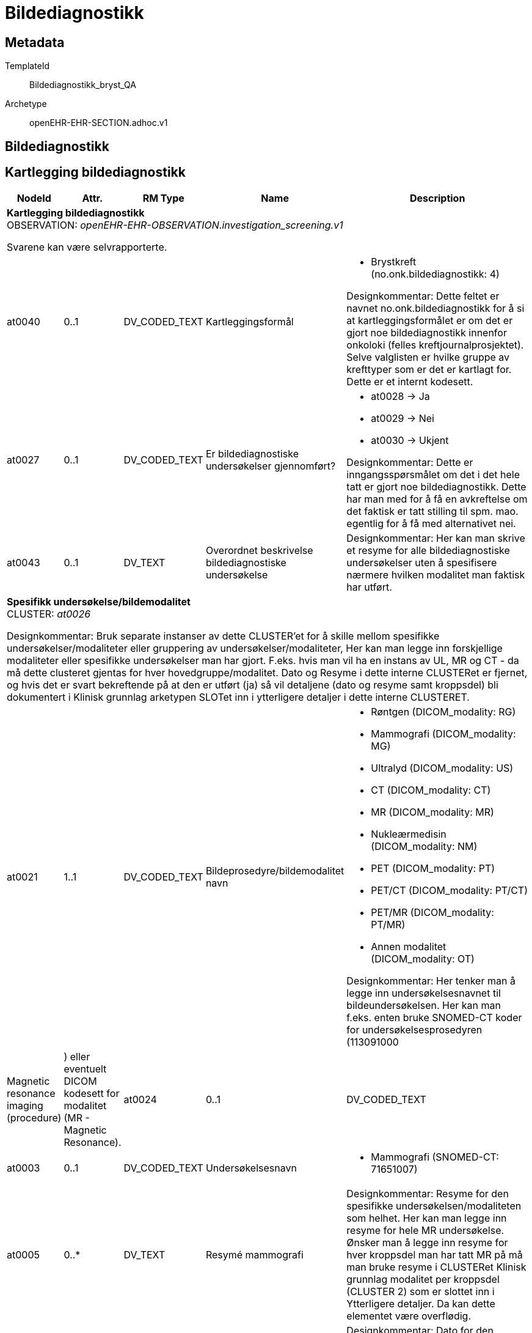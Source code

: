 = Bildediagnostikk


== Metadata


TemplateId:: Bildediagnostikk_bryst_QA


Archetype:: openEHR-EHR-SECTION.adhoc.v1




:toc:




== Bildediagnostikk
== Kartlegging bildediagnostikk
[options="header", cols="3,3,5,5,30"]
|====
|NodeId|Attr.|RM Type| Name |Description
5+a|*Kartlegging bildediagnostikk* + 
OBSERVATION: _openEHR-EHR-OBSERVATION.investigation_screening.v1_


Svarene kan være selvrapporterte.
|at0040| 0..1| DV_CODED_TEXT | Kartleggingsformål
a|
* Brystkreft (no.onk.bildediagnostikk: 4)


Designkommentar:
Dette feltet er navnet no.onk.bildediagnostikk for å si at kartleggingsformålet er om det er gjort noe bildediagnostikk innenfor onkoloki (felles kreftjournalprosjektet). 
Selve valglisten er hvilke gruppe av krefttyper som er det er kartlagt for. Dette er et internt kodesett. 
|at0027| 0..1| DV_CODED_TEXT | Er bildediagnostiske undersøkelser gjennomført?
a|
* at0028 -> Ja 
* at0029 -> Nei 
* at0030 -> Ukjent 


Designkommentar:
Dette er inngangsspørsmålet om det i det hele tatt er gjort noe bildediagnostikk. 
Dette har man med for å få en avkreftelse om det faktisk er tatt stilling til spm. mao. egentlig for å få med alternativet nei. 
|at0043| 0..1| DV_TEXT | Overordnet beskrivelse bildediagnostiske undersøkelse
a|


Designkommentar:
Her kan man skrive et resyme for alle bildediagnostiske undersøkelser uten å spesifisere nærmere hvilken modalitet man faktisk har utført. 
5+a|*Spesifikk undersøkelse/bildemodalitet* + 
CLUSTER: _at0026_


Designkommentar:
Bruk separate instanser av dette CLUSTER'et for å skille mellom spesifikke undersøkelser/modaliteter eller gruppering av undersøkelser/modaliteter,
Her kan man legge inn forskjellige modaliteter eller spesifikke undersøkelser man har gjort. 
F.eks. hvis man vil ha en instans av UL, MR og CT - da må dette clusteret gjentas for hver hovedgruppe/modalitet. 
Dato og Resyme  i dette interne CLUSTERet er fjernet, og hvis det er svart   bekreftende på at den er utført (ja) så vil detaljene (dato og resyme samt kroppsdel) bli dokumentert i Klinisk grunnlag arketypen SLOTet inn i ytterligere detaljer i dette interne CLUSTERET.
|at0021| 1..1| DV_CODED_TEXT | Bildeprosedyre/bildemodalitet navn
a|
* Røntgen (DICOM_modality: RG)
* Mammografi (DICOM_modality: MG)
* Ultralyd (DICOM_modality: US)
* CT (DICOM_modality: CT)
* MR (DICOM_modality: MR)
* Nukleærmedisin (DICOM_modality: NM)
* PET (DICOM_modality: PT)
* PET/CT (DICOM_modality: PT/CT)
* PET/MR (DICOM_modality: PT/MR)
* Annen modalitet (DICOM_modality: OT)


Designkommentar:
Her tenker man å legge inn undersøkelsesnavnet til bildeundersøkelsen. 
Her kan man f.eks. enten bruke SNOMED-CT koder for undersøkelsesprosedyren (113091000 | Magnetic resonance imaging (procedure) |) eller eventuelt DICOM kodesett for modalitet (MR -	Magnetic Resonance). 
|at0024| 0..1| DV_CODED_TEXT | Er denne undersøkelsen utført?
a|
* at0036 -> Ja 
5+a|*Spesifikk undersøkelse Mammografi* + 
CLUSTER: _openEHR-EHR-CLUSTER.clinical_evidence.v1_


Designkommentar:
Hvis dette CLUSTERet brukes må man alltid sette inn Bildeprosedyre/bildemodalitet navn. 

Her kan man skrive inn dato og resyme for hver modalitet hvis man ikke trenger dette for hver kroppsdel man har tatt bilde av. 

Hvis man ønsker å ha resyme og dato for hver kroppsdel man har tatt ved hjelp av denne modaliteten må man gjenta Klinisk grunnlag modalitet per kroppsdel (Klinisk grunnlag CLUSTER 2) som er slottet inn i Yttligere detaljer i Klinisk grunnlag CLUSTER 1. Da vil også resyme og dato i den overordnede Klinisk grunnlag (CLUSTER 1) være overflødig. Kanskje også Spesifikk metode/tilleggsmetode hvis dette er spesifisert per kroppsdel. 

Hvis man ønsker å skrive dato og resyme for flere kroppsdeler kan man gjenta Klinisk grunnlag modalitet per kroppsdel (CLUSTER 2) per anatomisk lokalisasjon. 


|at0003| 0..1| DV_CODED_TEXT | Undersøkelsesnavn
a|
* Mammografi (SNOMED-CT: 71651007)
|at0005| 0..*| DV_TEXT | Resymé mammografi
a|


Designkommentar:
Resyme for den spesifikke undersøkelsen/modaliteten som helhet. 
Her kan man legge inn resyme for hele MR undersøkelse. Ønsker man å legge inn resyme for hver kroppsdel man har tatt MR på må man bruke resyme i CLUSTERet Klinisk grunnlag modalitet per kroppsdel (CLUSTER 2) som er slottet inn i Ytterligere detaljer. Da kan dette elementet være overflødig.
|at0006| 0..1| DV_DATE_TIME | Undersøkelsesdato
|


Designkommentar:
Dato for den spesifikke undersøkelsen/modaliteten som helhet. 
Her kan man legge inn dato for at en MR undersøkelse er tatt. Ønsker man å legge inn dato for hver kroppsdel man har tatt MR på (hvis disse avviker fra hverandre), må man bruke dato i CLUSTERet Klinisk grunnlag modalitet per kroppsdel (CLUSTER 2) som er slottet inn i Ytterligere detaljer. Da kan dette elementet være overflødig.

|at0022| 1..1| DV_CODED_TEXT | Modalitet
a|
* Mammografi (DICOM: MG)


Designkommentar:
Her skal man kopiere den samme koden som man i Bildeprosedyre/bildemodalitet navn under det interne CLUSTERet Spesifikk underesøkelse/bildemodalitet. 
Dette kan f.eks. være en SNOMED-CT kode eller DICOM modalitetkode. 
Eksempler:
726551006	Kontrast mammografi
241058008	Forstørrelsesmammografi
450566007	Tomosyntese (DBT)
1331946003	CT med kontrast
765172009	Doppler ultrasound (procedure)
443631006	Ultrasonography with contrast (procedure)
433231002	Contrast echocardiography (procedure)

|at0022| 0..*| DV_CODED_TEXT | Tilleggsmetode
a|
* Kontrast mammografi (SNOMED-CT: 726551006)
* Forstørrelsesmammografi (SNOMED-CT: 241058008)
* Tomosyntese (DBT) av mamma (SNOMED-CT: 450566007)


Designkommentar:
Her skal man kopiere den samme koden som man i Bildeprosedyre/bildemodalitet navn under det interne CLUSTERet Spesifikk underesøkelse/bildemodalitet. 
Dette kan f.eks. være en SNOMED-CT kode eller DICOM modalitetkode. 
Eksempler:
726551006	Kontrast mammografi
241058008	Forstørrelsesmammografi
450566007	Tomosyntese (DBT)
1331946003	CT med kontrast
765172009	Doppler ultrasound (procedure)
443631006	Ultrasonography with contrast (procedure)
433231002	Contrast echocardiography (procedure)

5+a|*Spesifikk undersøkelse UL* + 
CLUSTER: _openEHR-EHR-CLUSTER.clinical_evidence.v1_


Designkommentar:
Hvis dette CLUSTERet brukes må man alltid sette inn Bildeprosedyre/bildemodalitet navn. 

Her kan man skrive inn dato og resyme for hver modalitet hvis man ikke trenger dette for hver kroppsdel man har tatt bilde av. 

Hvis man ønsker å ha resyme og dato for hver kroppsdel man har tatt ved hjelp av denne modaliteten må man gjenta Klinisk grunnlag modalitet per kroppsdel (Klinisk grunnlag CLUSTER 2) som er slottet inn i Yttligere detaljer i Klinisk grunnlag CLUSTER 1. Da vil også resyme og dato i den overordnede Klinisk grunnlag (CLUSTER 1) være overflødig. Kanskje også Spesifikk metode/tilleggsmetode hvis dette er spesifisert per kroppsdel. 

Hvis man ønsker å skrive dato og resyme for flere kroppsdeler kan man gjenta Klinisk grunnlag modalitet per kroppsdel (CLUSTER 2) per anatomisk lokalisasjon. 


|at0003| 0..1| DV_CODED_TEXT | Undersøkelsesnavn
a|
* Ultralyd-undersøkelse (SNOMED-CT: 16310003)
|at0005| 0..*| DV_TEXT | Resymé ultralyd
a|


Designkommentar:
Resyme for den spesifikke undersøkelsen/modaliteten som helhet. 
Her kan man legge inn resyme for hele MR undersøkelse. Ønsker man å legge inn resyme for hver kroppsdel man har tatt MR på må man bruke resyme i CLUSTERet Klinisk grunnlag modalitet per kroppsdel (CLUSTER 2) som er slottet inn i Ytterligere detaljer. Da kan dette elementet være overflødig.
|at0006| 0..1| DV_DATE_TIME | Undersøkelsesdato
|


Designkommentar:
Dato for den spesifikke undersøkelsen/modaliteten som helhet. 
Her kan man legge inn dato for at en MR undersøkelse er tatt. Ønsker man å legge inn dato for hver kroppsdel man har tatt MR på (hvis disse avviker fra hverandre), må man bruke dato i CLUSTERet Klinisk grunnlag modalitet per kroppsdel (CLUSTER 2) som er slottet inn i Ytterligere detaljer. Da kan dette elementet være overflødig.

|at0022| 1..1| DV_CODED_TEXT | Modalitet
a|
* Ultralyd (DICOM: US)


Designkommentar:
Her skal man kopiere den samme koden som man i Bildeprosedyre/bildemodalitet navn under det interne CLUSTERet Spesifikk underesøkelse/bildemodalitet. 
Dette kan f.eks. være en SNOMED-CT kode eller DICOM modalitetkode. 
Eksempler:
726551006	Kontrast mammografi
241058008	Forstørrelsesmammografi
450566007	Tomosyntese (DBT)
1331946003	CT med kontrast
765172009	Doppler ultrasound (procedure)
443631006	Ultrasonography with contrast (procedure)
433231002	Contrast echocardiography (procedure)

5+a|*Modalitet per kroppsdel* + 
CLUSTER: _openEHR-EHR-CLUSTER.clinical_evidence.v1_


Designkommentar:
Hvis man ønsker å legge til hvilke kroppsdel man har gjort den bildediagnostiske undersøkelsen på. 
Hvis man ønsker kun å ramse opp hvilke kroppsdel man har tatt undersøkelsen på uten å ha med resyme og dato, er alle elementer bortsett fra Anatomisk lokalisering overflødig. Da kan man ha en instans av denne Klinisk grunnlag modalitet per kroppsdel (CLUSTER 2) og kun gjenta CLUSTERet Anatomisk lokalisering i Ytterligere detaljer. 

Hvis man ønsker å ha med Resyme og dato per kroppsdel, samt tilleggsmetode per kroppsdel, kan dette Klinisk grunnlag modalitet per kroppsdel (CLUSTER 2) gjentas per kroppsdel. 

Selve modaliteten settes i Klinisk grunnlag prosedyre/modalitet (CLUSTER 1). 
|at0022| 1..1| DV_CODED_TEXT | Modalitet
a|
* Ultralyd (DICOM: US)


Designkommentar:
Her kan man legge inn mer spesifikk prosedyre som er gjennomført for hver enkelt kroppsdel/anatomisk lokalisasjon, for eksempel om det er gjort med kontrast (kontrastmammografi), eller forstørrelsesmammografi, tomosyntese av mamma (DBT), Cone beam CT.
Eksempler:
726551006	Kontrast mammografi
241058008	Forstørrelsesmammografi
450566007	Tomosyntese (DBT)
1331946003	CT med kontrast
765172009	Doppler ultrasound (procedure)
443631006	Ultrasonography with contrast (procedure)
433231002	Contrast echocardiography (procedure)

5+a|*Anatomisk lokalisering mamma* + 
CLUSTER: _openEHR-EHR-CLUSTER.anatomical_location.v1_


Designkommentar:
Her kan man legge inn hvilke kroppsdel man har tatt bilde av. 
Hvis man ikke trenger å ha med resyme og dato for hver anatomisk sted man har tatt bilde kan kun dette CLUSTERet gjentas for hver kroppsdel. 
|at0001| 1..1| DV_CODED_TEXT | Mamma
a|
* Mamma (bryst) (SNOMED-CT: 76752008)


Designkommentar:
Navn på kroppsdel, her bør man bruke et kodeverk, f.eks. SNOMED-CT. Listen bygges ut etter hvert som behov oppstår.
5+a|*Anatomisk lokalisering aksille* + 
CLUSTER: _openEHR-EHR-CLUSTER.anatomical_location.v1_


Designkommentar:
Her kan man legge inn hvilke kroppsdel man har tatt bilde av. 
Hvis man ikke trenger å ha med resyme og dato for hver anatomisk sted man har tatt bilde kan kun dette CLUSTERet gjentas for hver kroppsdel. 
|at0001| 1..1| DV_CODED_TEXT | Aksille
a|
* Aksille (SNOMED-CT: 91470000)


Designkommentar:
Navn på kroppsdel, her bør man bruke et kodeverk, f.eks. SNOMED-CT. Listen bygges ut etter hvert som behov oppstår.
5+a|*Anatomisk lokalisering lever* + 
CLUSTER: _openEHR-EHR-CLUSTER.anatomical_location.v1_


Designkommentar:
Her kan man legge inn hvilke kroppsdel man har tatt bilde av. 
Hvis man ikke trenger å ha med resyme og dato for hver anatomisk sted man har tatt bilde kan kun dette CLUSTERet gjentas for hver kroppsdel. 
|at0001| 1..1| DV_CODED_TEXT | Lever
a|
* Lever (SNOMED-CT: 10200004)


Designkommentar:
Navn på kroppsdel, her bør man bruke et kodeverk, f.eks. SNOMED-CT. Listen bygges ut etter hvert som behov oppstår.
5+a|*Anatomisk lokalisering annet* + 
CLUSTER: _openEHR-EHR-CLUSTER.anatomical_location.v1_


Designkommentar:
Her kan man legge inn hvilke kroppsdel man har tatt bilde av. 
Hvis man ikke trenger å ha med resyme og dato for hver anatomisk sted man har tatt bilde kan kun dette CLUSTERet gjentas for hver kroppsdel. 
|at0001| 1..1| DV_TEXT | Navn på kroppssted
a|


Designkommentar:
Navn på kroppsdel, her bør man bruke et kodeverk, f.eks. SNOMED-CT. Listen bygges ut etter hvert som behov oppstår.
5+a|*Spesifikk undersøkelse MR* + 
CLUSTER: _openEHR-EHR-CLUSTER.clinical_evidence.v1_


Designkommentar:
Hvis dette CLUSTERet brukes må man alltid sette inn Bildeprosedyre/bildemodalitet navn. 

Her kan man skrive inn dato og resyme for hver modalitet hvis man ikke trenger dette for hver kroppsdel man har tatt bilde av. 

Hvis man ønsker å ha resyme og dato for hver kroppsdel man har tatt ved hjelp av denne modaliteten må man gjenta Klinisk grunnlag modalitet per kroppsdel (Klinisk grunnlag CLUSTER 2) som er slottet inn i Yttligere detaljer i Klinisk grunnlag CLUSTER 1. Da vil også resyme og dato i den overordnede Klinisk grunnlag (CLUSTER 1) være overflødig. Kanskje også Spesifikk metode/tilleggsmetode hvis dette er spesifisert per kroppsdel. 

Hvis man ønsker å skrive dato og resyme for flere kroppsdeler kan man gjenta Klinisk grunnlag modalitet per kroppsdel (CLUSTER 2) per anatomisk lokalisasjon. 


|at0003| 0..1| DV_CODED_TEXT | Undersøkelsesnavn
a|
* MR-undersøkelse (SNOMED-CT: 113091000)


Det anbefales å kode "Funn" med en terminologi, der det er mulig.
|at0005| 0..*| DV_TEXT | Resymé MR
a|


Designkommentar:
Resyme for den spesifikke undersøkelsen/modaliteten som helhet. 
Her kan man legge inn resyme for hele MR undersøkelse. Ønsker man å legge inn resyme for hver kroppsdel man har tatt MR på må man bruke resyme i CLUSTERet Klinisk grunnlag modalitet per kroppsdel (CLUSTER 2) som er slottet inn i Ytterligere detaljer. Da kan dette elementet være overflødig.
|at0006| 0..1| DV_DATE_TIME | Undersøkelsesdato
|


Designkommentar:
Dato for den spesifikke undersøkelsen/modaliteten som helhet. 
Her kan man legge inn dato for at en MR undersøkelse er tatt. Ønsker man å legge inn dato for hver kroppsdel man har tatt MR på (hvis disse avviker fra hverandre), må man bruke dato i CLUSTERet Klinisk grunnlag modalitet per kroppsdel (CLUSTER 2) som er slottet inn i Ytterligere detaljer. Da kan dette elementet være overflødig.

|at0022| 1..1| DV_CODED_TEXT | Modalitet
a|
* MR (DICOM: MR)


Designkommentar:
Her skal man kopiere den samme koden som man i Bildeprosedyre/bildemodalitet navn under det interne CLUSTERet Spesifikk underesøkelse/bildemodalitet. 
Dette kan f.eks. være en SNOMED-CT kode eller DICOM modalitetkode. 
Eksempler:
726551006	Kontrast mammografi
241058008	Forstørrelsesmammografi
450566007	Tomosyntese (DBT)
1331946003	CT med kontrast
765172009	Doppler ultrasound (procedure)
443631006	Ultrasonography with contrast (procedure)
433231002	Contrast echocardiography (procedure)

5+a|*Modalitet per kroppsdel* + 
CLUSTER: _openEHR-EHR-CLUSTER.clinical_evidence.v1_


Designkommentar:
Hvis man ønsker å legge til hvilke kroppsdel man har gjort den bildediagnostiske undersøkelsen på. 
Hvis man ønsker kun å ramse opp hvilke kroppsdel man har tatt undersøkelsen på uten å ha med resyme og dato, er alle elementer bortsett fra Anatomisk lokalisering overflødig. Da kan man ha en instans av denne Klinisk grunnlag modalitet per kroppsdel (CLUSTER 2) og kun gjenta CLUSTERet Anatomisk lokalisering i Ytterligere detaljer. 

Hvis man ønsker å ha med Resyme og dato per kroppsdel, samt tilleggsmetode per kroppsdel, kan dette Klinisk grunnlag modalitet per kroppsdel (CLUSTER 2) gjentas per kroppsdel. 

Selve modaliteten settes i Klinisk grunnlag prosedyre/modalitet (CLUSTER 1). 
|at0022| 1..1| DV_CODED_TEXT | Modalitet
a|
* MR (DICOM: MR)


Designkommentar:
Her kan man legge inn mer spesifikk prosedyre som er gjennomført for hver enkelt kroppsdel/anatomisk lokalisasjon, for eksempel om det er gjort med kontrast (kontrastmammografi), eller forstørrelsesmammografi, tomosyntese av mamma (DBT), Cone beam CT.
Eksempler:
726551006	Kontrast mammografi
241058008	Forstørrelsesmammografi
450566007	Tomosyntese (DBT)
1331946003	CT med kontrast
765172009	Doppler ultrasound (procedure)
443631006	Ultrasonography with contrast (procedure)
433231002	Contrast echocardiography (procedure)

5+a|*Anatomisk lokalisering caput* + 
CLUSTER: _openEHR-EHR-CLUSTER.anatomical_location.v1_


Designkommentar:
Her kan man legge inn hvilke kroppsdel man har tatt bilde av. 
Hvis man ikke trenger å ha med resyme og dato for hver anatomisk sted man har tatt bilde kan kun dette CLUSTERet gjentas for hver kroppsdel. 
|at0001| 1..1| DV_CODED_TEXT | Caput
a|
* Caput (hode) (SNOMED-CT: 69536005)


Designkommentar:
Navn på kroppsdel, her bør man bruke et kodeverk, f.eks. SNOMED-CT. Listen bygges ut etter hvert som behov oppstår.
5+a|*Anatomisk lokalisering mamma* + 
CLUSTER: _openEHR-EHR-CLUSTER.anatomical_location.v1_


Designkommentar:
Her kan man legge inn hvilke kroppsdel man har tatt bilde av. 
Hvis man ikke trenger å ha med resyme og dato for hver anatomisk sted man har tatt bilde kan kun dette CLUSTERet gjentas for hver kroppsdel. 
|at0001| 1..1| DV_CODED_TEXT | Mamma
a|
* Mamma (bryst) (SNOMED-CT: 76752008)


Designkommentar:
Navn på kroppsdel, her bør man bruke et kodeverk, f.eks. SNOMED-CT. Listen bygges ut etter hvert som behov oppstår.
5+a|*Anatomisk lokalisering columna vertebralis* + 
CLUSTER: _openEHR-EHR-CLUSTER.anatomical_location.v1_


Designkommentar:
Her kan man legge inn hvilke kroppsdel man har tatt bilde av. 
Hvis man ikke trenger å ha med resyme og dato for hver anatomisk sted man har tatt bilde kan kun dette CLUSTERet gjentas for hver kroppsdel. 
|at0001| 1..1| DV_CODED_TEXT | Columna vertebralis
a|
* Columna vertebralis (ryggrad) (SNOMED-CT: 421060004)


Designkommentar:
Navn på kroppsdel, her bør man bruke et kodeverk, f.eks. SNOMED-CT. Listen bygges ut etter hvert som behov oppstår.
5+a|*Anatomisk lokalisering lever* + 
CLUSTER: _openEHR-EHR-CLUSTER.anatomical_location.v1_


Designkommentar:
Her kan man legge inn hvilke kroppsdel man har tatt bilde av. 
Hvis man ikke trenger å ha med resyme og dato for hver anatomisk sted man har tatt bilde kan kun dette CLUSTERet gjentas for hver kroppsdel. 
|at0001| 1..1| DV_CODED_TEXT | Lever
a|
* Lever (SNOMED-CT: 10200004)


Designkommentar:
Navn på kroppsdel, her bør man bruke et kodeverk, f.eks. SNOMED-CT. Listen bygges ut etter hvert som behov oppstår.
5+a|*Anatomisk lokalisering pelvis* + 
CLUSTER: _openEHR-EHR-CLUSTER.anatomical_location.v1_


Designkommentar:
Her kan man legge inn hvilke kroppsdel man har tatt bilde av. 
Hvis man ikke trenger å ha med resyme og dato for hver anatomisk sted man har tatt bilde kan kun dette CLUSTERet gjentas for hver kroppsdel. 
|at0001| 1..1| DV_CODED_TEXT | Pelvis
a|
* Pelvis (bekken) (SNOMED-CT: 12921003)


Designkommentar:
Navn på kroppsdel, her bør man bruke et kodeverk, f.eks. SNOMED-CT. Listen bygges ut etter hvert som behov oppstår.
5+a|*Anatomisk lokalisering annet* + 
CLUSTER: _openEHR-EHR-CLUSTER.anatomical_location.v1_


Designkommentar:
Her kan man legge inn hvilke kroppsdel man har tatt bilde av. 
Hvis man ikke trenger å ha med resyme og dato for hver anatomisk sted man har tatt bilde kan kun dette CLUSTERet gjentas for hver kroppsdel. 
|at0001| 1..1| DV_TEXT | Navn på kroppssted
a|


Designkommentar:
Navn på kroppsdel, her bør man bruke et kodeverk, f.eks. SNOMED-CT. Listen bygges ut etter hvert som behov oppstår.
5+a|*Spesifikk undersøkelse CT* + 
CLUSTER: _openEHR-EHR-CLUSTER.clinical_evidence.v1_


Designkommentar:
Hvis dette CLUSTERet brukes må man alltid sette inn Bildeprosedyre/bildemodalitet navn. 

Her kan man skrive inn dato og resyme for hver modalitet hvis man ikke trenger dette for hver kroppsdel man har tatt bilde av. 

Hvis man ønsker å ha resyme og dato for hver kroppsdel man har tatt ved hjelp av denne modaliteten må man gjenta Klinisk grunnlag modalitet per kroppsdel (Klinisk grunnlag CLUSTER 2) som er slottet inn i Yttligere detaljer i Klinisk grunnlag CLUSTER 1. Da vil også resyme og dato i den overordnede Klinisk grunnlag (CLUSTER 1) være overflødig. Kanskje også Spesifikk metode/tilleggsmetode hvis dette er spesifisert per kroppsdel. 

Hvis man ønsker å skrive dato og resyme for flere kroppsdeler kan man gjenta Klinisk grunnlag modalitet per kroppsdel (CLUSTER 2) per anatomisk lokalisasjon. 


|at0003| 0..1| DV_CODED_TEXT | Undersøkelsesnavn
a|
* CT-undersøkelse (SNOMED-CT: 77477000)


Det anbefales å kode "Funn" med en terminologi, der det er mulig.
|at0005| 0..*| DV_TEXT | Resymé CT
a|


Designkommentar:
Resyme for den spesifikke undersøkelsen/modaliteten som helhet. 
Her kan man legge inn resyme for hele MR undersøkelse. Ønsker man å legge inn resyme for hver kroppsdel man har tatt MR på må man bruke resyme i CLUSTERet Klinisk grunnlag modalitet per kroppsdel (CLUSTER 2) som er slottet inn i Ytterligere detaljer. Da kan dette elementet være overflødig.
|at0006| 0..1| DV_DATE_TIME | Undersøkelsesdato
|


Designkommentar:
Dato for den spesifikke undersøkelsen/modaliteten som helhet. 
Her kan man legge inn dato for at en MR undersøkelse er tatt. Ønsker man å legge inn dato for hver kroppsdel man har tatt MR på (hvis disse avviker fra hverandre), må man bruke dato i CLUSTERet Klinisk grunnlag modalitet per kroppsdel (CLUSTER 2) som er slottet inn i Ytterligere detaljer. Da kan dette elementet være overflødig.

|at0022| 1..1| DV_CODED_TEXT | Modalitet
a|
* CT (DICOM: CT)


Designkommentar:
Her skal man kopiere den samme koden som man i Bildeprosedyre/bildemodalitet navn under det interne CLUSTERet Spesifikk underesøkelse/bildemodalitet. 
Dette kan f.eks. være en SNOMED-CT kode eller DICOM modalitetkode. 
Eksempler:
726551006	Kontrast mammografi
241058008	Forstørrelsesmammografi
450566007	Tomosyntese (DBT)
1331946003	CT med kontrast
765172009	Doppler ultrasound (procedure)
443631006	Ultrasonography with contrast (procedure)
433231002	Contrast echocardiography (procedure)

5+a|*Modalitet per kroppsdel* + 
CLUSTER: _openEHR-EHR-CLUSTER.clinical_evidence.v1_


Designkommentar:
Hvis man ønsker å legge til hvilke kroppsdel man har gjort den bildediagnostiske undersøkelsen på. 
Hvis man ønsker kun å ramse opp hvilke kroppsdel man har tatt undersøkelsen på uten å ha med resyme og dato, er alle elementer bortsett fra Anatomisk lokalisering overflødig. Da kan man ha en instans av denne Klinisk grunnlag modalitet per kroppsdel (CLUSTER 2) og kun gjenta CLUSTERet Anatomisk lokalisering i Ytterligere detaljer. 

Hvis man ønsker å ha med Resyme og dato per kroppsdel, samt tilleggsmetode per kroppsdel, kan dette Klinisk grunnlag modalitet per kroppsdel (CLUSTER 2) gjentas per kroppsdel. 

Selve modaliteten settes i Klinisk grunnlag prosedyre/modalitet (CLUSTER 1). 
|at0022| 1..1| DV_CODED_TEXT | Modalitet
a|
* CT (DICOM: CT)


Designkommentar:
Her kan man legge inn mer spesifikk prosedyre som er gjennomført for hver enkelt kroppsdel/anatomisk lokalisasjon, for eksempel om det er gjort med kontrast (kontrastmammografi), eller forstørrelsesmammografi, tomosyntese av mamma (DBT), Cone beam CT.
Eksempler:
726551006	Kontrast mammografi
241058008	Forstørrelsesmammografi
450566007	Tomosyntese (DBT)
1331946003	CT med kontrast
765172009	Doppler ultrasound (procedure)
443631006	Ultrasonography with contrast (procedure)
433231002	Contrast echocardiography (procedure)

5+a|*Anatomisk lokalisering caput* + 
CLUSTER: _openEHR-EHR-CLUSTER.anatomical_location.v1_


Designkommentar:
Her kan man legge inn hvilke kroppsdel man har tatt bilde av. 
Hvis man ikke trenger å ha med resyme og dato for hver anatomisk sted man har tatt bilde kan kun dette CLUSTERet gjentas for hver kroppsdel. 
|at0001| 1..1| DV_CODED_TEXT | Caput
a|
* Caput (hode) (SNOMED-CT: 69536005)


Designkommentar:
Navn på kroppsdel, her bør man bruke et kodeverk, f.eks. SNOMED-CT. Listen bygges ut etter hvert som behov oppstår.
5+a|*Anatomisk lokalisering thorax* + 
CLUSTER: _openEHR-EHR-CLUSTER.anatomical_location.v1_


Designkommentar:
Her kan man legge inn hvilke kroppsdel man har tatt bilde av. 
Hvis man ikke trenger å ha med resyme og dato for hver anatomisk sted man har tatt bilde kan kun dette CLUSTERet gjentas for hver kroppsdel. 
|at0001| 1..1| DV_CODED_TEXT | Thorax
a|
* Thorax (SNOMED-CT: 51185008)


Designkommentar:
Navn på kroppsdel, her bør man bruke et kodeverk, f.eks. SNOMED-CT. Listen bygges ut etter hvert som behov oppstår.
5+a|*Anatomisk lokalisering abdomen* + 
CLUSTER: _openEHR-EHR-CLUSTER.anatomical_location.v1_


Designkommentar:
Her kan man legge inn hvilke kroppsdel man har tatt bilde av. 
Hvis man ikke trenger å ha med resyme og dato for hver anatomisk sted man har tatt bilde kan kun dette CLUSTERet gjentas for hver kroppsdel. 
|at0001| 1..1| DV_CODED_TEXT | Abdomen
a|
* Abdomen (SNOMED-CT: 818983003)


Designkommentar:
Navn på kroppsdel, her bør man bruke et kodeverk, f.eks. SNOMED-CT. Listen bygges ut etter hvert som behov oppstår.
5+a|*Anatomisk lokalisering pelvis* + 
CLUSTER: _openEHR-EHR-CLUSTER.anatomical_location.v1_


Designkommentar:
Her kan man legge inn hvilke kroppsdel man har tatt bilde av. 
Hvis man ikke trenger å ha med resyme og dato for hver anatomisk sted man har tatt bilde kan kun dette CLUSTERet gjentas for hver kroppsdel. 
|at0001| 1..1| DV_CODED_TEXT | Pelvis
a|
* Pelvis (bekken) (SNOMED-CT: 12921003)


Designkommentar:
Navn på kroppsdel, her bør man bruke et kodeverk, f.eks. SNOMED-CT. Listen bygges ut etter hvert som behov oppstår.
5+a|*Anatomisk lokalisering annet* + 
CLUSTER: _openEHR-EHR-CLUSTER.anatomical_location.v1_


Designkommentar:
Her kan man legge inn hvilke kroppsdel man har tatt bilde av. 
Hvis man ikke trenger å ha med resyme og dato for hver anatomisk sted man har tatt bilde kan kun dette CLUSTERet gjentas for hver kroppsdel. 
|at0001| 1..1| DV_TEXT | Navn på kroppssted
a|


Designkommentar:
Navn på kroppsdel, her bør man bruke et kodeverk, f.eks. SNOMED-CT. Listen bygges ut etter hvert som behov oppstår.
5+a|*Spesifikk undersøkelse PET/CT* + 
CLUSTER: _openEHR-EHR-CLUSTER.clinical_evidence.v1_


Designkommentar:
Hvis dette CLUSTERet brukes må man alltid sette inn Bildeprosedyre/bildemodalitet navn. 

Her kan man skrive inn dato og resyme for hver modalitet hvis man ikke trenger dette for hver kroppsdel man har tatt bilde av. 

Hvis man ønsker å ha resyme og dato for hver kroppsdel man har tatt ved hjelp av denne modaliteten må man gjenta Klinisk grunnlag modalitet per kroppsdel (Klinisk grunnlag CLUSTER 2) som er slottet inn i Yttligere detaljer i Klinisk grunnlag CLUSTER 1. Da vil også resyme og dato i den overordnede Klinisk grunnlag (CLUSTER 1) være overflødig. Kanskje også Spesifikk metode/tilleggsmetode hvis dette er spesifisert per kroppsdel. 

Hvis man ønsker å skrive dato og resyme for flere kroppsdeler kan man gjenta Klinisk grunnlag modalitet per kroppsdel (CLUSTER 2) per anatomisk lokalisasjon. 


|at0003| 0..1| DV_CODED_TEXT | Undersøkelsesnavn
a|
* PET-CT undersøkelse (SNOMED-CT: 450436003)


Det anbefales å kode "Funn" med en terminologi, der det er mulig.
|at0005| 0..*| DV_TEXT | Resymé PET/CT
a|


Designkommentar:
Resyme for den spesifikke undersøkelsen/modaliteten som helhet. 
Her kan man legge inn resyme for hele MR undersøkelse. Ønsker man å legge inn resyme for hver kroppsdel man har tatt MR på må man bruke resyme i CLUSTERet Klinisk grunnlag modalitet per kroppsdel (CLUSTER 2) som er slottet inn i Ytterligere detaljer. Da kan dette elementet være overflødig.
|at0006| 0..1| DV_DATE_TIME | Undersøkelsesdato
|


Designkommentar:
Dato for den spesifikke undersøkelsen/modaliteten som helhet. 
Her kan man legge inn dato for at en MR undersøkelse er tatt. Ønsker man å legge inn dato for hver kroppsdel man har tatt MR på (hvis disse avviker fra hverandre), må man bruke dato i CLUSTERet Klinisk grunnlag modalitet per kroppsdel (CLUSTER 2) som er slottet inn i Ytterligere detaljer. Da kan dette elementet være overflødig.

|at0022| 1..1| DV_CODED_TEXT | Modalitet
a|
* PET/CT (DICOM: PT/CT)


Designkommentar:
Her skal man kopiere den samme koden som man i Bildeprosedyre/bildemodalitet navn under det interne CLUSTERet Spesifikk underesøkelse/bildemodalitet. 
Dette kan f.eks. være en SNOMED-CT kode eller DICOM modalitetkode. 
Eksempler:
726551006	Kontrast mammografi
241058008	Forstørrelsesmammografi
450566007	Tomosyntese (DBT)
1331946003	CT med kontrast
765172009	Doppler ultrasound (procedure)
443631006	Ultrasonography with contrast (procedure)
433231002	Contrast echocardiography (procedure)

5+a|*Spesifikk undersøkelse Skjelettscintigrafi* + 
CLUSTER: _openEHR-EHR-CLUSTER.clinical_evidence.v1_


Designkommentar:
Hvis dette CLUSTERet brukes må man alltid sette inn Bildeprosedyre/bildemodalitet navn. 

Her kan man skrive inn dato og resyme for hver modalitet hvis man ikke trenger dette for hver kroppsdel man har tatt bilde av. 

Hvis man ønsker å ha resyme og dato for hver kroppsdel man har tatt ved hjelp av denne modaliteten må man gjenta Klinisk grunnlag modalitet per kroppsdel (Klinisk grunnlag CLUSTER 2) som er slottet inn i Yttligere detaljer i Klinisk grunnlag CLUSTER 1. Da vil også resyme og dato i den overordnede Klinisk grunnlag (CLUSTER 1) være overflødig. Kanskje også Spesifikk metode/tilleggsmetode hvis dette er spesifisert per kroppsdel. 

Hvis man ønsker å skrive dato og resyme for flere kroppsdeler kan man gjenta Klinisk grunnlag modalitet per kroppsdel (CLUSTER 2) per anatomisk lokalisasjon. 


|at0003| 0..1| DV_CODED_TEXT | Undersøkelsesnavn
a|
* Skjelettscintigrafi (SNOMED-CT: 41747008)


Det anbefales å kode "Funn" med en terminologi, der det er mulig.
|at0005| 0..*| DV_TEXT | Resymé skjelettscintigrafi
a|


Designkommentar:
Resyme for den spesifikke undersøkelsen/modaliteten som helhet. 
Her kan man legge inn resyme for hele MR undersøkelse. Ønsker man å legge inn resyme for hver kroppsdel man har tatt MR på må man bruke resyme i CLUSTERet Klinisk grunnlag modalitet per kroppsdel (CLUSTER 2) som er slottet inn i Ytterligere detaljer. Da kan dette elementet være overflødig.
|at0006| 0..1| DV_DATE_TIME | Undersøkelsesdato
|


Designkommentar:
Dato for den spesifikke undersøkelsen/modaliteten som helhet. 
Her kan man legge inn dato for at en MR undersøkelse er tatt. Ønsker man å legge inn dato for hver kroppsdel man har tatt MR på (hvis disse avviker fra hverandre), må man bruke dato i CLUSTERet Klinisk grunnlag modalitet per kroppsdel (CLUSTER 2) som er slottet inn i Ytterligere detaljer. Da kan dette elementet være overflødig.

|at0022| 1..1| DV_CODED_TEXT | Modalitet
a|
* NM (DICOM: NM)


Designkommentar:
Her skal man kopiere den samme koden som man i Bildeprosedyre/bildemodalitet navn under det interne CLUSTERet Spesifikk underesøkelse/bildemodalitet. 
Dette kan f.eks. være en SNOMED-CT kode eller DICOM modalitetkode. 
Eksempler:
726551006	Kontrast mammografi
241058008	Forstørrelsesmammografi
450566007	Tomosyntese (DBT)
1331946003	CT med kontrast
765172009	Doppler ultrasound (procedure)
443631006	Ultrasonography with contrast (procedure)
433231002	Contrast echocardiography (procedure)

|====